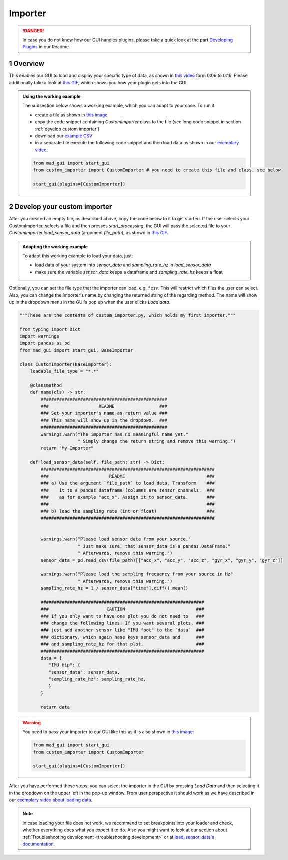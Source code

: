 .. sectnum::

.. _implement importer:

********
Importer
********

.. danger::

   In case you do not know how our GUI handles plugins, please take a quick look at the part
   `Developing Plugins <https://mad-gui.readthedocs.io/en/latest/README.html#developing-plugins>`_ in our Readme.

Overview
########

This enables our GUI to load and display your specific type of data, as shown in
`this video <https://www.youtube.com/watch?v=cSFFSTUM4e0&t=6>`_ form 0:06 to 0:16.
Please additionally take a look at `this GIF <https://mad-gui.readthedocs.io/en/latest/_static/gifs/importer.gif>`_, which shows you how your plugin gets into the GUI.

.. admonition:: Using the working example
   :class: tip

   The subsection below shows a working example, which you can adapt to your case. To run it:

   - create a file as shown in `this image <https://mad-gui.readthedocs.io/en/latest/_static/images/development/importer_create_file.png>`_
   - copy the code snippet containing `CustomImporter` class to the file (see long code snippet in section :ref:`develop custom importer`)
   - download our `example CSV <https://github.com/mad-lab-fau/mad-gui/raw/main/example_data/sensor_data.zip>`_
   - in a separate file execute the following code snippet and then load data as shown in our
     `exemplary video <https://www.youtube.com/watch?v=cSFFSTUM4e0&t=6s>`_:

   .. code-block:: python

       from mad_gui import start_gui
       from custom_importer import CustomImporter # you need to create this file and class, see below

       start_gui(plugins=[CustomImporter])

.. _develop custom importer:

Develop your custom importer
############################

After you created an empty file, as described above, copy the code below to it to get started.
If the user selects your CustomImporter, selects a file and then presses `start_processing`, the GUI will pass the
selected file to your `CustomImporter.load_sensor_data` (argument `file_path`), as shown in `this GIF <_static/gifs/importer.gif>`_.

.. admonition:: Adapting the working example
   :class: tip

   To adapt this working example to load your data, just:

   - load data of your system into `sensor_data` and `sampling_rate_hz` in `load_sensor_data`
   - make sure the variable `sensor_data` keeps a dataframe and `sampling_rate_hz` keeps a float

Optionally, you can set the file type that the importer can load, e.g. `*.csv`.
This will restrict which files the user can select.
Also, you can change the importer's name by changing the returned string of the regarding method.
The name will show up in the dropdown menu in the GUI's pop up when the user clicks `Load data`.

.. code-block:: python

    """These are the contents of custom_importer.py, which holds my first importer."""

    from typing import Dict
    import warnings
    import pandas as pd
    from mad_gui import start_gui, BaseImporter

    class CustomImporter(BaseImporter):
        loadable_file_type = "*.*"

        @classmethod
        def name(cls) -> str:
            ################################################
            ###                   README                 ###
            ### Set your importer's name as return value ###
            ### This name will show up in the dropdown.  ###
            ################################################
            warnings.warn("The importer has no meaningful name yet."
                          " Simply change the return string and remove this warning.")
            return "My Importer"

        def load_sensor_data(self, file_path: str) -> Dict:
            ##################################################################
            ###                       README                               ###
            ### a) Use the argument `file_path` to load data. Transform    ###
            ###    it to a pandas dataframe (columns are sensor channels,  ###
            ###    as for example "acc_x". Assign it to sensor_data.       ###
            ###                                                            ###
            ### b) load the sampling rate (int or float)                   ###
            ##################################################################


            warnings.warn("Please load sensor data from your source."
                          " Just make sure, that sensor_data is a pandas.DataFrame."
                          " Afterwards, remove this warning.")
            sensor_data = pd.read_csv(file_path)[["acc_x", "acc_y", "acc_z", "gyr_x", "gyr_y", "gyr_z"]]

            warnings.warn("Please load the sampling frequency from your source in Hz"
                          " Afterwards, remove this warning.")
            sampling_rate_hz = 1 / sensor_data["time"].diff().mean()

            ##############################################################
            ###                      CAUTION                           ###
            ### If you only want to have one plot you do not need to   ###
            ### change the following lines! If you want several plots, ###
            ### just add another sensor like "IMU foot" to the `data`  ###
            ### dictionary, which again hase keys sensor_data and      ###
            ### and sampling_rate_hz for that plot.                    ###
            ##############################################################
            data = {
               "IMU Hip": {
               "sensor_data": sensor_data,
               "sampling_rate_hz": sampling_rate_hz,
               }
            }

            return data

.. warning::

   You need to pass your importer to our GUI like this as it is also shown in
   `this image <https://mad-gui.readthedocs.io/en/latest/_static/images/development/importer_pass_to_gui.png>`_:

   .. code-block:: python

      from mad_gui import start_gui
      from custom_importer import CustomImporter

      start_gui(plugins=[CustomImporter])

After you have performed these steps, you can select the importer in the GUI by pressing `Load Data`
and then selecting it in the dropdown on the upper left in the pop-up window.
From user perspective it should work as we have described in our
`exemplary video about loading data <https://www.youtube.com/watch?v=cSFFSTUM4e0&t=6s>`_.

.. note::
    In case loading your file does not work, we recommend to set breakpoints into your loader and check, whether
    everything does what you expect it to do. Also you might want to look at our section about
    :ref:`Troubleshooting development <troubleshooting development>` or at
    `load_sensor_data's documentation <https://mad-gui.readthedocs.io/en/latest/modules/generated/plugins/mad_gui.plugins.BaseImporter.html#mad_gui.plugins.BaseImporter.load_sensor_data>`_.
